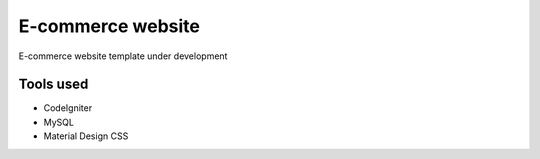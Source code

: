 ###################
E-commerce website
###################

E-commerce website template under development 

*******************
Tools used
*******************

- CodeIgniter
- MySQL 
- Material Design CSS
